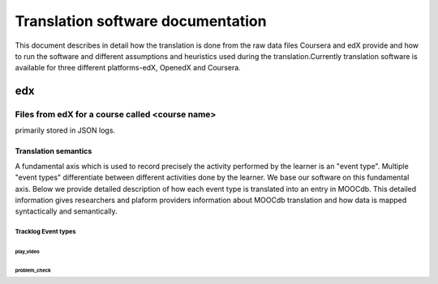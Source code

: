 #############
Translation software documentation 
#############

This document describes in detail how the translation is done from the raw data files Coursera and edX provide and how to run the 
software and different assumptions and heuristics used during the translation.Currently translation software is available for 
three different platforms-edX, OpenedX and Coursera. 


edx
===

**********************
Files from edX for a course called <course name>
**********************

.. list-table::
   :widths: 10 70 40
   :header-rows: 1

   * - File
     - Type
     - content
   * - MITx-2.01x-2013_Spring___2014_08_17___profiles.csv 
     - contains student state
     - test
   * - MITx-2.01x-2013_Spring___2014_08_10___tracking_log.json 
     - contains student state
     - test
   * - MITx-2.01x-2013_Spring___2014_08_17___studentmodule.csv 
     - contains student state
     - test
   * - MITx-2.01x-2013_Spring___2014_08_17___user_id_map.csv 
     - contains student state
     - test
   * - MITx-2.01x-2013_Spring___2014_08_17___certificates.csv  
     - contains student state
     - test
   * - MITx-2.01x-2013_Spring___2014_08_17___users.csv
     - contains student state
     - test
    * - MITx-2.01x-2013_Spring___2014_08_17___course_structure-prod-analytics.json 
     - contains student state
     - test
   * - MITx-2.01x-2013_Spring___2014_08_17___wiki_article.csv 
     - contains student state
     - test
   * - MITx-2.01x-2013_Spring___2014_08_17___enrollment.csv  
     - contains student state
     - test
   * - MITx-2.01x-2013_Spring___2014_08_17___wiki_articlerevision.csv 
     - contains student state
     - test
   * - MITx-2.01x-2013_Spring___2014_08_17___forum.mongo
     - contains student state
     - test

  

primarily stored in JSON logs. 


Translation semantics
+++++++++++++++++++++

A fundamental axis which is used to record precisely the activity performed 
by the learner is an "event type". Multiple "event types" differentiate between different activities done by the learner. We base
our software on this fundamental axis. Below we provide detailed description of how each event type is translated into an entry in 
MOOCdb. This detailed information gives researchers and plaform providers information about MOOCdb translation and how data is mapped 
syntactically and semantically. 

Tracklog Event types
-------------------

play_video
^^^^^^^^^^

problem_check
^^^^^^^^^^^^^

